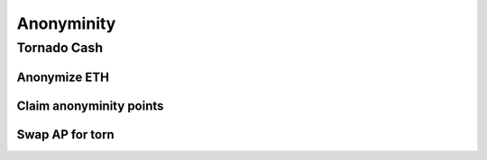 ============
Anonyminity
============

Tornado Cash
============

Anonymize ETH
-------------

Claim anonyminity points
------------------------

Swap AP for torn
----------------

